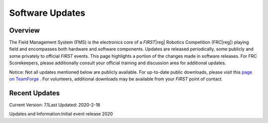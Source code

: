 Software Updates
================

Overview
--------

The Field Management System (FMS) is the electronics core of a *FIRST*\ |reg| Robotics Competition (FRC\ |reg|) playing field and encompasses both hardware and software components. Updates are released periodically, some publicly and some privately to official *FIRST* events. This page highlights a portion of the changes made in software releases. For FRC Scorekeepers, please additionally consult your official training and discussion area for additional updates.

Notice: Not all updates mentioned below are publicly available. For up-to-date public downloads, please visit this `page on TeamForge <https://usfirst.collab.net/sf/frs/do/viewSummary/projects.offseasonfms/frs>`_ . For volunteers, additional downloads may be available from your *FIRST* point of contact.

Recent Updates
--------------

Current Version: 7.1Last Updated: 2020-2-18

Updates and Information:Initial event release 2020
